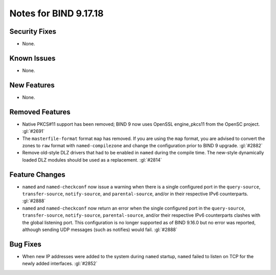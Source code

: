 .. 
   Copyright (C) Internet Systems Consortium, Inc. ("ISC")
   
   This Source Code Form is subject to the terms of the Mozilla Public
   License, v. 2.0. If a copy of the MPL was not distributed with this
   file, you can obtain one at https://mozilla.org/MPL/2.0/.
   
   See the COPYRIGHT file distributed with this work for additional
   information regarding copyright ownership.

Notes for BIND 9.17.18
----------------------

Security Fixes
~~~~~~~~~~~~~~

- None.

Known Issues
~~~~~~~~~~~~

- None.

New Features
~~~~~~~~~~~~

- None.

Removed Features
~~~~~~~~~~~~~~~~

- Native PKCS#11 support has been removed; BIND 9 now uses OpenSSL engine_pkcs11 from the
  OpenSC project. :gl:`#2691`

- The ``masterfile-format`` format ``map`` has removed.  If you are using the
  ``map`` format, you are advised to convert the zones to ``raw`` format with
  ``named-compilezone`` and change the configuration prior to BIND 9
  upgrade. :gl:`#2882`

- Remove old-style DLZ drivers that had to be enabled in ``named`` during the
  compile time.  The new-style dynamically loaded DLZ modules should be used
  as a replacement. :gl:`#2814`

Feature Changes
~~~~~~~~~~~~~~~

- ``named`` and ``named-checkconf`` now issue a warning when there is a single
  configured port in the ``query-source``, ``transfer-source``,
  ``notify-source``, and ``parental-source``, and/or in their respective IPv6 counterparts.
  :gl:`#2888`

- ``named`` and ``named-checkconf`` now return an error when the single configured
  port in the ``query-source``, ``transfer-source``, ``notify-source``,
  ``parental-source``, and/or their respective IPv6 counterparts clashes with the
  global listening port. This configuration is no longer supported as of BIND
  9.16.0 but no error was reported, although sending UDP messages
  (such as notifies) would fail. :gl:`#2888`

Bug Fixes
~~~~~~~~~

- When new IP addresses were added to the system during ``named``
  startup, ``named`` failed to listen on TCP for the newly added
  interfaces. :gl:`#2852`
